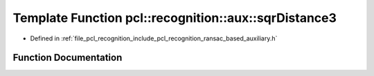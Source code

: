 .. _exhale_function_ransac__based_2auxiliary_8h_1a39f0824d6f18da2017c25e6a55b93f6b:

Template Function pcl::recognition::aux::sqrDistance3
=====================================================

- Defined in :ref:`file_pcl_recognition_include_pcl_recognition_ransac_based_auxiliary.h`


Function Documentation
----------------------


.. doxygenfunction:: pcl::recognition::aux::sqrDistance3(const T, const T)
